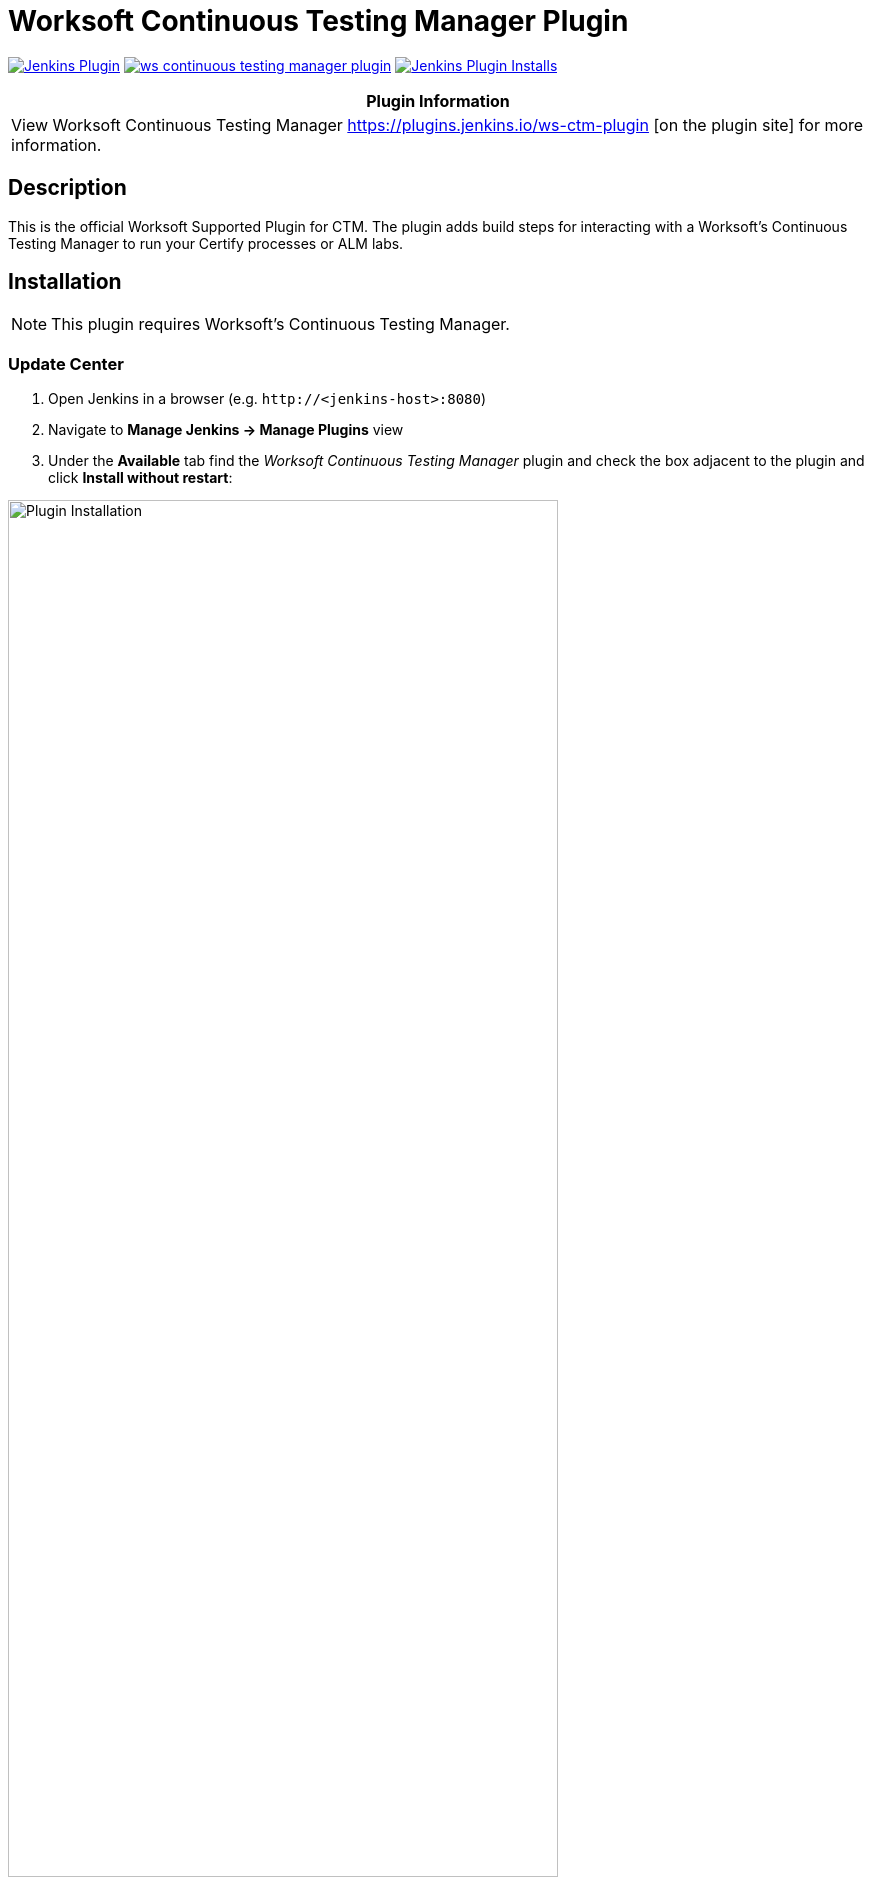:imagesdir: images
:thumbnail: width=80%,align="center"


= Worksoft Continuous Testing Manager Plugin

image:https://img.shields.io/jenkins/plugin/v/ws-ctm.svg[Jenkins Plugin,link=https://plugins.jenkins.io/ws-continuous-testing-manager]
image:https://img.shields.io/github/release/jenkinsci/ws-continuous-testing-manager-plugin.svg?label=changelog[link="https://github.com/jenkinsci/ws-ctm-plugin/releases/latest"]
image:https://img.shields.io/jenkins/plugin/i/ws-ctm-plugin.svg?color=blue[Jenkins Plugin Installs,link=https://plugins.jenkins.io/ws-ctm-plugin]

[width="100%",cols="100%",options="header",]
|===
|*Plugin Information*
|View Worksoft Continuous Testing Manager https://plugins.jenkins.io/ws-ctm-plugin [on the plugin site] for more information.
|===

== Description

This is the official Worksoft Supported Plugin for CTM.
The plugin adds build steps for interacting with a Worksoft's Continuous Testing Manager to run your Certify processes or ALM labs.

== Installation

NOTE: This plugin requires Worksoft's Continuous Testing Manager.


=== Update Center

. Open Jenkins in a browser (e.g. `\http://<jenkins-host>:8080`)
. Navigate to *Manage Jenkins -> Manage Plugins* view
. Under the *Available* tab find the _Worksoft Continuous Testing Manager_ plugin and check the box adjacent to the plugin and click *Install without restart*:

image::plugin_install.png[Plugin Installation,{thumbnail}]

=== Manual Install

. Download *ws-ctm-plugin.hpi* from https://plugins.jenkins.io/ws-ctm-plugin
. Open Jenkins in a browser (e.g. `\http://<jenkins-host>:8080`)
. Navigate to *Manage Jenkins* -> *Manage Plugins* and select the *Advanced* tab.
. Click the **Choose File** button in the *Upload Plugin* section.
. Find the location of the *ws-ctm-plugin.hpi* file and click the *Open* button and *Upload* the file.
. Restart Jenkins, if necessary.

== Usage

=== Configure Global Worksoft Continuous Testing Manager Settings

The plugin provides a means to configure an Continuous Testing Manager's URL and credentials used by all Continuous Testing Manager build steps (unless overridden).
To configure this, navigate to _Jenkins global configuration settings and paths_ (Jenkins -> Manage Jenkins -> Configure System) and locate the *Global Worksoft Continuous Testing Manager Settings* section:

image::image2.png[Global Settings,{thumbnail}]

Configure the URL of the Worksoft Portal (typically http://<em-host>/portal):

image::image3.png[URL configuration,{thumbnail}]

And credentials:

image::image4.png[Credentials,{thumbnail}]

Save these configuration settings after which they can be used by Continuous Testing Manager build steps (Freestyle and Pipeline).

=== Freestyle Project

Create a Freestyle project and add the *Run Continuous Testing Manager Suite* build step:

image::image5.png[Build Step,{thumbnail}]

Select the type of request to execute:

image::image6.png[Request Type,{thumbnail}]

==== Continuous Testing Manager Suite

Select *CTM Suite* to run a predefined suite configured within Continuous Testing Manager.
The *Name* list box will be populated with all available requests of which one must be selected.

image::image7.png[Request,{thumbnail}]


==== Configure Alternative Continuous Testing Manager

An Continuous Testing Manager build step can override the global Continuous Testing Manager configuration (see above) by configuring an alternative:

image::image17.png[Alt execution,{thumbnail}]

Configure the URL of the Worksoft Portal (typically http://<em-host>/portal):

image::image18.png[Portal URL,{thumbnail}]

And credentials:

image::image19.png[CTM Credentials,{thumbnail}]


Optionally, execution wait configuration can be specified.
Both the polling interval and maximum run time must be specified in seconds:

image::image22.png[Wait Times,{thumbnail}]

=== Output

This plugin outputs the Worksoft Continuous Testing Manager result set in JSON format to a file named - *execMan-result.json* - in the associated Jenkins job's workspace directory.
For example:

[source,json]
----
{
  "Status": "Completed",
  "Description": "FAILED",
  "ExecutionStatus": "FAILED",
  "Tasks": [
    {
      "Name": "test login",
      "ExecutionStatus": "Failed",
      "ResourceName": "CKAgentBox1",
      "LastReportedError": "",
      "Status": "Completed",
      "CertifyDatabaseAliasName": "CK_Certify",
      "CertifyResultID": 20075
    }
  ]
}
----

NOTE: See Certify Continuous Testing Manager's API specification for a complete description of the result set.

This file can be read/processed in either a freestyle or pipeline job.
For example, in a freestyle job, to retrieve from Certify the failed test steps, add a Groovy build step with Groovy code like:

[source,groovy]
----
// Requires Groovy plugin - http://wiki.jenkins-ci.org/display/JENKINS/Groovy+plugin

import groovy.json.JsonSlurper
import groovy.json.JsonOutput
import hudson.*
import hudson.model.*
import java.lang.*

def build = Thread.currentThread().executable
def resolver = build.buildVariableResolver
def workspace = build.getModuleRoot().absolutize().toString()

// Retrieve job paramaters

def API_TOKEN = resolver.resolve("API_TOKEN")
def API_URL = resolver.resolve("API_URL")
def execManResult = new File(workspace + "/execMan-result.json")

if (execManResult.exists()) {
    def result = new JsonSlurper().parse(execManResult)

    println "result=" + JsonOutput.prettyPrint(JsonOutput.toJson(result))

    // Loop through all tasks looking for failed tasks and their result ID
    for (int i = 0; i < result['Tasks'].size(); i++) {
        def logHeaderID = result['Tasks'][i]['CertifyResultID']
        def executionStatus = result['Tasks'][i]['ExecutionStatus']

        if (logHeaderID != null && executionStatus.toUpperCase().equals("FAILED")) {

            // Retrieve failed test steps from Certify and display them
            def url = API_URL + "?logHeaderID=" + logHeaderID
            def api = url.toURL().openConnection()
            api.addRequestProperty("Accept", "application/json")
            api.addRequestProperty("token", API_TOKEN)
            api.setRequestMethod("GET")
            api.connect()
            println "Tasks[" + i + "] logHeaderID=" + logHeaderID + ":" + JsonOutput.prettyPrint(api.content.text)
        }
    }
}
----

Similarly, a pipeline job could process the output file as follows:
[source,groovy]
----
// Requires the following In-Process script approvals:
// method java.net.HttpURLConnection setRequestMethod java.lang.String
// method java.net.URL openConnection
// method java.net.URLConnection addRequestProperty java.lang.String java.lang.String
// method java.net.URLConnection connect
// method java.net.URLConnection getContent
// staticMethod org.codehaus.groovy.runtime.DefaultGroovyMethods getText java.io.InputStream
// staticMethod org.codehaus.groovy.runtime.DefaultGroovyMethods hasProperty java.lang.Object java.lang.String
// staticMethod org.codehaus.groovy.runtime.DefaultGroovyMethods toURL java.lang.String

import groovy.json.JsonOutput

pipeline {
    agent {
        node {
            label "master"
        }
    }
    stages {
        stage('build') {
            steps {

                // Execute an Continuous Testing Manager suite
                execMan suite: [name: '<an-execution-manager-request-name>'], requestType: 'request'

                script {

                    if (fileExists('execMan-result.json')) {
                        def result = readJSON file: 'execMan-result.json'
                        echo "result=" + JsonOutput.prettyPrint(JsonOutput.toJson(result))

                        for (int i = 0; i < result['Tasks'].size(); i++) {
                            def logHeaderID = result['Tasks'][i]['CertifyResultID']
                            def executionStatus = result['Tasks'][i]['ExecutionStatus']

                            if (logHeaderID != null && executionStatus.toUpperCase().equals("FAILED")) {
                                // Retrieve failed test steps from Certify and display them
                                def url = API_URL + "?logHeaderID=" + logHeaderID
                                def api = url.toURL().openConnection()
                                api.addRequestProperty("Accept", "application/json")
                                api.addRequestProperty("token", API_TOKEN)
                                api.setRequestMethod("GET")
                                api.connect()
                                echo "Tasks[" + i + "] logHeaderID=" + logHeaderID + ":" + JsonOutput.prettyPrint(api.content.text)
                            }
                        }
                    }
                }
            }
        }
    }
}

----

== Pipeline DSL Reference

=== Run an Continuous Testing Manager Suite

.Step Action `*execMan`*
--
  Parameters::
    `requestType`::
    Type: String:::
    Value: Request

    `altEMConfig` (optional)::
Optional alternative Continuous Testing Manager configuration. If provided, these parameters override those specified in Jenkins global configuration.
    Required Parameters:::
    `url`:::
    Type: String::::
    URL of the Worksoft Portal
    `credentials`:::
    Type: String::::
    Username and Password for CTM

`waitConfig` (optional) :: Optional execution request wait configuration.
Both the polling interval and maximum run time must be specified in seconds

    `pollInterval`:::
    Type: String::::

    `maxRunTime`:::
    Type: String::::
--


==== Example pipeline snippets

===== Simple CTM Suite execution:
----
execMan request: [name: 'name-of-suite'], requestType: 'request'
----


== Changelog

=== Version 10.0.0.7 (Dec 11 2018)
* Initial version



